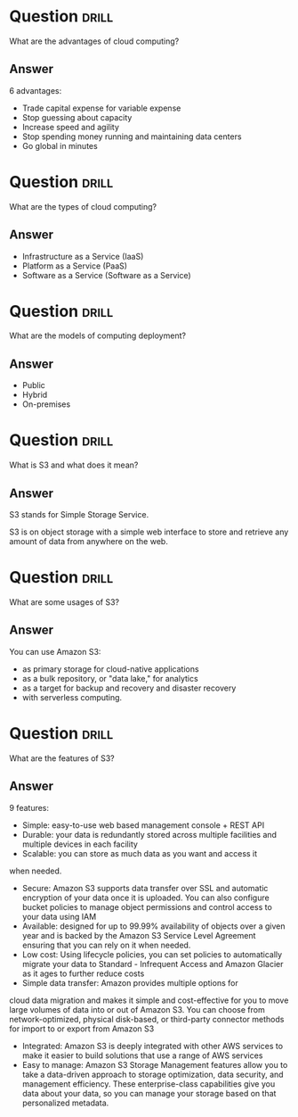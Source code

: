 * Question :drill:
What are the advantages of cloud computing?

** Answer
6 advantages: 

- Trade capital expense for variable expense
- Stop guessing about capacity
- Increase speed and agility
- Stop spending money running and maintaining data centers
- Go global in minutes


* Question :drill:
What are the types of cloud computing?

** Answer
- Infrastructure as a Service (IaaS)
- Platform as a Service (PaaS)
- Software as a Service (Software as a Service)

* Question :drill:
What are the models of computing deployment?

** Answer

- Public
- Hybrid
- On-premises

* Question :drill:
What is S3 and what does it mean?

** Answer
S3 stands for Simple Storage Service.

S3 is on object storage with a simple web interface to store and 
retrieve any amount of data from anywhere on the web. 

* Question :drill:
What are some usages of S3?

** Answer
You can use Amazon S3: 
- as primary storage for cloud-native applications
- as a bulk repository, or "data lake," for analytics
- as a target for backup and recovery and disaster recovery
- with serverless computing. 

* Question :drill:
What are the features of S3?

** Answer

9 features:

- Simple: easy-to-use web based management console + REST API
- Durable: your data is redundantly stored across multiple facilities and multiple devices in each facility
- Scalable: you can store as much data as you want and access it 
when needed.
- Secure: Amazon S3 supports data transfer over SSL and automatic encryption of your data once it is uploaded. You can also configure bucket policies to manage object permissions and control access to your data using IAM
- Available: designed for up to 99.99% availability of objects over a given year and is backed by the Amazon S3 Service Level Agreement ensuring that you can rely on it when needed. 
- Low cost: Using lifecycle policies, you can set policies to automatically migrate your data to Standard - Infrequent Access and Amazon Glacier as it ages to further reduce costs
- Simple data transfer: Amazon provides multiple options for
cloud data migration and makes it simple and cost-effective for you to move large volumes of data into or out of Amazon S3. You can choose from network-optimized, physical disk-based, or third-party connector methods for import to or export from Amazon S3
- Integrated: Amazon S3 is deeply integrated with other AWS services to make it easier to build solutions that use a range of AWS services
- Easy to manage: Amazon S3 Storage Management features allow you to take a data-driven approach to storage optimization, data security, and management efficiency. These enterprise-class capabilities give you data about your data, so you can manage your storage based on that personalized metadata.



